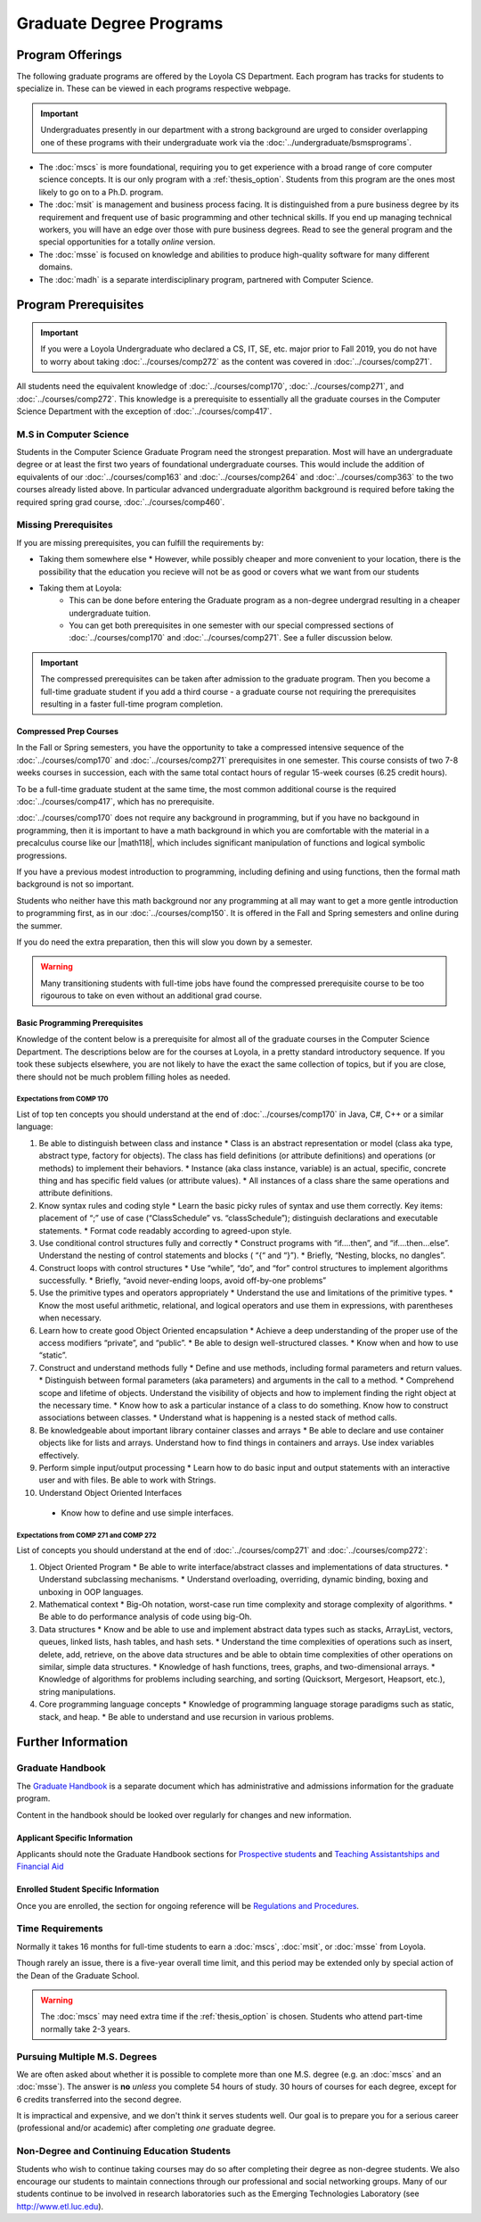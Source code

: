 ########################
Graduate Degree Programs
########################

*****************
Program Offerings
*****************

The following graduate programs are offered by the Loyola CS Department. Each program has tracks for students to specialize in. These can be viewed in each programs respective webpage.

.. important::

  Undergraduates presently in our department with a strong background are urged to consider overlapping one of these programs with their undergraduate work via the :doc:`../undergraduate/bsmsprograms`.

* The :doc:`mscs` is more foundational, requiring you to get experience with a broad range of core computer science concepts.  It is our only program with a :ref:`thesis_option`. Students from this program are the ones most likely to go on to a Ph.D. program.
* The :doc:`msit` is management and business process facing. It is distinguished from a pure business degree by its requirement and frequent use of basic programming and other technical skills. If you end up managing technical workers, you will have an edge over those with pure business degrees. Read to see the general program and the special opportunities for a totally *online* version.
* The :doc:`msse` is focused on knowledge and abilities to produce high-quality software for many different domains.
* The :doc:`madh` is a separate interdisciplinary program, partnered with Computer Science.

*********************
Program Prerequisites
*********************

.. important::

  If you were a Loyola Undergraduate who declared a CS, IT, SE, etc. major prior to Fall 2019, you do not have to worry about taking :doc:`../courses/comp272` as the content was covered in :doc:`../courses/comp271`.

All students need the equivalent knowledge of :doc:`../courses/comp170`, :doc:`../courses/comp271`, and :doc:`../courses/comp272`. This knowledge is a prerequisite to essentially all the graduate courses in the Computer Science Department with the exception of :doc:`../courses/comp417`.

M.S in Computer Science
=======================

Students in the Computer Science Graduate Program need the strongest preparation. Most will have an undergraduate degree or at least the first two years of foundational undergraduate courses.  This would include the addition of equivalents of our :doc:`../courses/comp163` and :doc:`../courses/comp264` and :doc:`../courses/comp363` to the two courses already listed above. In particular advanced undergraduate algorithm background is required before taking the required spring grad course, :doc:`../courses/comp460`.

Missing Prerequisites
=====================

If you are missing prerequisites, you can fulfill the requirements by:

* Taking them somewhere else
  * However, while possibly cheaper and more convenient to your location, there is the possibility that the education you recieve will not be as good or covers what we want from our students
* Taking them at Loyola:
   * This can be done before entering the Graduate program as a non-degree undergrad resulting in a cheaper undergraduate tuition.
   * You can get both prerequisites in one semester with our special compressed sections of :doc:`../courses/comp170` and :doc:`../courses/comp271`. See a fuller discussion below.

.. important::

  The compressed prerequisites can be taken after admission to the graduate program. Then you become a full-time graduate student if you add a third course - a graduate course not requiring the prerequisites resulting in a faster full-time program completion.

Compressed Prep Courses
-----------------------

In the Fall or Spring semesters, you have the opportunity to take a compressed intensive sequence of the :doc:`../courses/comp170` and :doc:`../courses/comp271` prerequisites in one semester. This course consists of two 7-8 weeks courses in succession, each with the same total contact hours of regular 15-week courses (6.25 credit hours).

To be a full-time graduate student at the same time, the most common additional course is  the required :doc:`../courses/comp417`, which has no prerequisite.

:doc:`../courses/comp170` does not require any background in programming, but if you have no backgound in programming, then it is important to have a math background in which you are comfortable with the material in a precalculus course like our |math118|, which includes significant manipulation of functions and logical symbolic progressions.

If you have a previous modest introduction to programming, including defining and using functions, then the formal math background is not so important.

Students who neither have this math background nor any programming at all may want to get a more gentle introduction to programming first, as in our :doc:`../courses/comp150`. It is offered in the Fall and Spring semesters and online during the summer.

If you do need the extra preparation, then this will slow you down by a semester.

.. warning::

    Many transitioning students with full-time jobs have found the compressed prerequisite course to be too rigourous to take on even without an additional grad course.

Basic Programming Prerequisites
-------------------------------

Knowledge of the content below is a prerequisite for almost all of the graduate courses in the Computer Science Department. The descriptions below are for the courses at Loyola, in a pretty standard introductory sequence. If you took these subjects elsewhere, you are not likely to have the exact the same collection of topics, but if you are close, there should not be much problem filling holes as needed.

Expectations from COMP 170
^^^^^^^^^^^^^^^^^^^^^^^^^^

List of top ten concepts you should understand at the end of :doc:`../courses/comp170` in Java, C#, C++ or a similar language:

1. Be able to distinguish between class and instance
   * Class is an abstract representation or model (class aka type, abstract type, factory for objects). The class has field definitions (or attribute definitions) and operations (or methods) to implement their behaviors.
   * Instance (aka class instance, variable) is an actual, specific, concrete thing and has specific field values (or attribute values).
   * All instances of a class share the same operations and attribute definitions.
2. Know syntax rules and coding style
   * Learn the basic picky rules of syntax and use them correctly. Key items: placement of “;” use of case (“ClassSchedule” vs. “classSchedule”); distinguish declarations and executable statements.
   * Format code readably according to agreed-upon style.
3. Use conditional control structures fully and correctly
   * Construct programs with “if….then”, and “if….then…else”. Understand the nesting of control statements and blocks ( “{“ and “}”).
   * Briefly, “Nesting, blocks, no dangles”.
4. Construct loops with control structures
   * Use “while”, “do”, and “for” control structures to implement algorithms successfully.
   * Briefly, “avoid never-ending loops, avoid off-by-one problems”
5. Use the primitive types and operators appropriately
   * Understand the use and limitations of the primitive types.
   * Know the most useful arithmetic, relational, and logical operators and use them in expressions, with parentheses when necessary.
6. Learn how to create good Object Oriented encapsulation
   * Achieve a deep understanding of the proper use of the access modifiers “private”, and “public”.
   * Be able to design well-structured classes.
   * Know when and how to use “static”.
7. Construct and understand methods fully
   * Define and use methods, including formal parameters and return values.
   * Distinguish between formal parameters (aka parameters) and arguments in the call to a method.
   * Comprehend scope and lifetime of objects. Understand the visibility of objects and how to implement finding the right object at the necessary time.
   * Know how to ask a particular instance of a class to do something. Know how to construct associations between classes.
   * Understand what is happening is a nested stack of method calls.
8. Be knowledgeable about important library container classes and arrays
   * Be able to declare and use container objects like for lists and arrays. Understand how to find things in containers and arrays. Use index variables effectively.
9. Perform simple input/output processing
   * Learn how to do basic input and output statements with an interactive user and with files. Be able to work with Strings.
10. Understand Object Oriented Interfaces
   * Know how to define and use simple interfaces.

Expectations from COMP 271 and COMP 272
^^^^^^^^^^^^^^^^^^^^^^^^^^^^^^^^^^^^^^^

List of concepts you should understand at the end of :doc:`../courses/comp271` and :doc:`../courses/comp272`:

1. Object Oriented Program
   * Be able to write interface/abstract classes and implementations of data structures.
   * Understand subclassing mechanisms.
   * Understand overloading, overriding, dynamic binding, boxing and unboxing in OOP languages.
2. Mathematical context
   * Big-Oh notation, worst-case run time complexity and storage complexity of algorithms.
   * Be able to do performance analysis of code using big-Oh.
3. Data structures
   * Know and be able to use and implement abstract data types such as stacks, ArrayList, vectors, queues, linked lists, hash tables, and hash sets.
   * Understand the time complexities of operations such as insert, delete, add, retrieve, on the above data structures and be able to obtain time complexities of other operations on similar, simple data structures.
   * Knowledge of hash functions, trees, graphs, and two-dimensional arrays.
   * Knowledge of algorithms for problems including searching, and sorting (Quicksort, Mergesort, Heapsort, etc.), string manipulations.
4. Core programming language concepts
   * Knowledge of programming language storage paradigms such as static, stack, and heap.
   * Be able to understand and use recursion in various problems.

*******************
Further Information
*******************

Graduate Handbook
=================

The `Graduate Handbook <https://graduatehandbook.cs.luc.edu>`_ is a separate document which has administrative and admissions information for the graduate program.

Content in the handbook should be looked over regularly for changes and new information.

Applicant Specific Information
------------------------------

Applicants should note the Graduate Handbook sections for
`Prospective students <https://graduatehandbook.cs.luc.edu/prospective_students.html>`_ and `Teaching Assistantships and Financial Aid <https://graduatehandbook.cs.luc.edu/assistantships.html>`_


Enrolled Student Specific Information
-------------------------------------

Once you are enrolled, the section for ongoing reference will be `Regulations and Procedures <https://graduatehandbook.cs.luc.edu/regulations.html>`_.

Time Requirements
=================

Normally it takes 16 months for full-time students to earn a :doc:`mscs`, :doc:`msit`, or :doc:`msse` from Loyola.

Though rarely an issue, there is a five-year overall time limit, and this period may be extended only by special action of the Dean of the Graduate School.

.. warning::

  The :doc:`mscs` may need extra time if the :ref:`thesis_option` is chosen. Students who attend part-time normally take 2-3 years.

Pursuing Multiple M.S. Degrees
==============================

We are often asked about whether it is possible to complete more than one M.S. degree (e.g. an :doc:`mscs` and an :doc:`msse`). The answer is **no** *unless* you complete 54 hours of study. 30 hours of courses for each degree, except for 6 credits transferred into the second degree.

It is impractical and expensive, and we don't think it serves students well. Our goal is to prepare you for a serious career (professional and/or academic) after completing *one* graduate degree.

Non-Degree and Continuing Education Students
============================================

Students who wish to continue taking courses may do so after completing their degree as non-degree students. We also encourage our students to maintain connections through our professional and social networking groups. Many of our students continue to be involved in research laboratories such as the Emerging Technologies Laboratory (see http://www.etl.luc.edu).
